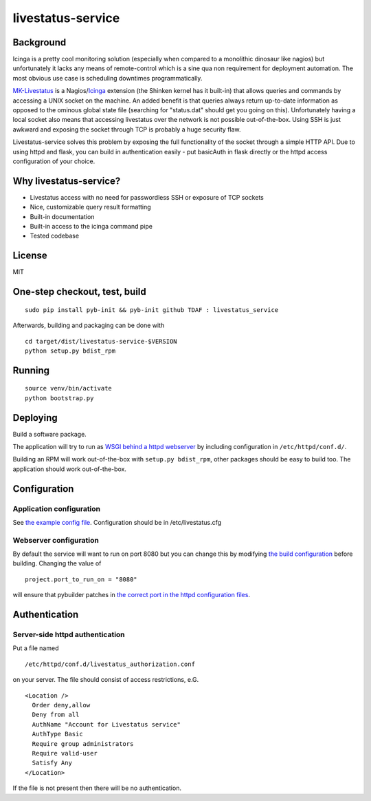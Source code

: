 livestatus-service
==================

.. image:: https://coveralls.io/repos/ImmobilienScout24/livestatus_service/badge.png?branch=master
    :target: https://coveralls.io/r/ImmobilienScout24/livestatus_service?branch=master
    :alt: Coverage status

.. image:: https://travis-ci.org/ImmobilienScout24/livestatus_service.png?branch=master
   :alt: Travis build status image
   :align: left
   :target: https://travis-ci.org/ImmobilienScout24/livestatus_service

.. image:: http://badge.fury.io/py/livestatus_service.png
    :target: http://badge.fury.io/py/livestatus_service
    :alt: Latest PyPI version

Background
----------

Icinga is a pretty cool monitoring solution (especially when compared to
a monolithic dinosaur like nagios) but unfortunately it lacks any means
of remote-control which is a sine qua non requirement for deployment
automation. The most obvious use case is scheduling downtimes
programmatically.

`MK-Livestatus <http://mathias-kettner.de/checkmk_livestatus.html>`_ is
a
Nagios/`Icinga <http://docs.icinga.org/latest/en/int-mklivestatus.html>`_
extension (the Shinken kernel has it built-in) that allows queries and
commands by accessing a UNIX socket on the machine. An added benefit is
that queries always return up-to-date information as opposed to the
ominous global state file (searching for "status.dat" should get you
going on this). Unfortunately having a local socket also means that
accessing livestatus over the network is not possible out-of-the-box.
Using SSH is just awkward and exposing the socket through TCP is
probably a huge security flaw.

Livestatus-service solves this problem by exposing the full
functionality of the socket through a simple HTTP API. Due to using
httpd and flask, you can build in authentication easily - put basicAuth
in flask directly or the httpd access configuration of your choice.

Why livestatus-service?
-----------------------

-  Livestatus access with no need for passwordless SSH or exposure of
   TCP sockets
-  Nice, customizable query result formatting
-  Built-in documentation
-  Built-in access to the icinga command pipe
-  Tested codebase

License
-------

MIT

One-step checkout, test, build
------------------------------

::

    sudo pip install pyb-init && pyb-init github TDAF : livestatus_service

Afterwards, building and packaging can be done with

::

    cd target/dist/livestatus-service-$VERSION
    python setup.py bdist_rpm

Running
-------

::

    source venv/bin/activate
    python bootstrap.py

Deploying
---------

Build a software package.

The application will try to run as `WSGI behind a httpd
webserver <http://flask.pocoo.org/docs/deploying/mod_wsgi/>`_ by
including configuration in ``/etc/httpd/conf.d/``.

Building an RPM will work out-of-the-box with ``setup.py bdist_rpm``,
other packages should be easy to build too. The application should work
out-of-the-box.

Configuration
-------------

Application configuration
~~~~~~~~~~~~~~~~~~~~~~~~~

See `the example config
file <https://github.com/ImmobilienScout24/livestatus_service/blob/master/livestatus.cfg>`_.
Configuration should be in /etc/livestatus.cfg

Webserver configuration
~~~~~~~~~~~~~~~~~~~~~~~
By default the service will want to run on port 8080 but
you can change this by modifying `the build
configuration <https://github.com/ImmobilienScout24/livestatus_service/blob/master/build.py>`_
before building. Changing the value of
::

    project.port_to_run_on = "8080"

will ensure that pybuilder patches
in `the correct port in the httpd configuration
files <https://github.com/ImmobilienScout24/livestatus_service/blob/master/src/main/python/livestatus_service/livestatus_service.conf>`_.

Authentication
--------------

Server-side httpd authentication
~~~~~~~~~~~~~~~~~~~~~~~~~~~~~~~~

Put a file named
::

    /etc/httpd/conf.d/livestatus_authorization.conf

on your server. The file should consist of access restrictions, e.G.

::

    <Location />
      Order deny,allow
      Deny from all
      AuthName "Account for Livestatus service"
      AuthType Basic
      Require group administrators
      Require valid-user
      Satisfy Any
    </Location>

If the file is not present then there will be no authentication.
